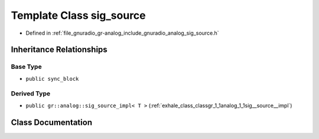.. _exhale_class_classgr_1_1analog_1_1sig__source:

Template Class sig_source
=========================

- Defined in :ref:`file_gnuradio_gr-analog_include_gnuradio_analog_sig_source.h`


Inheritance Relationships
-------------------------

Base Type
*********

- ``public sync_block``


Derived Type
************

- ``public gr::analog::sig_source_impl< T >`` (:ref:`exhale_class_classgr_1_1analog_1_1sig__source__impl`)


Class Documentation
-------------------


.. doxygenclass:: gr::analog::sig_source
   :project: gnuradio
   :members:
   :protected-members:
   :undoc-members: